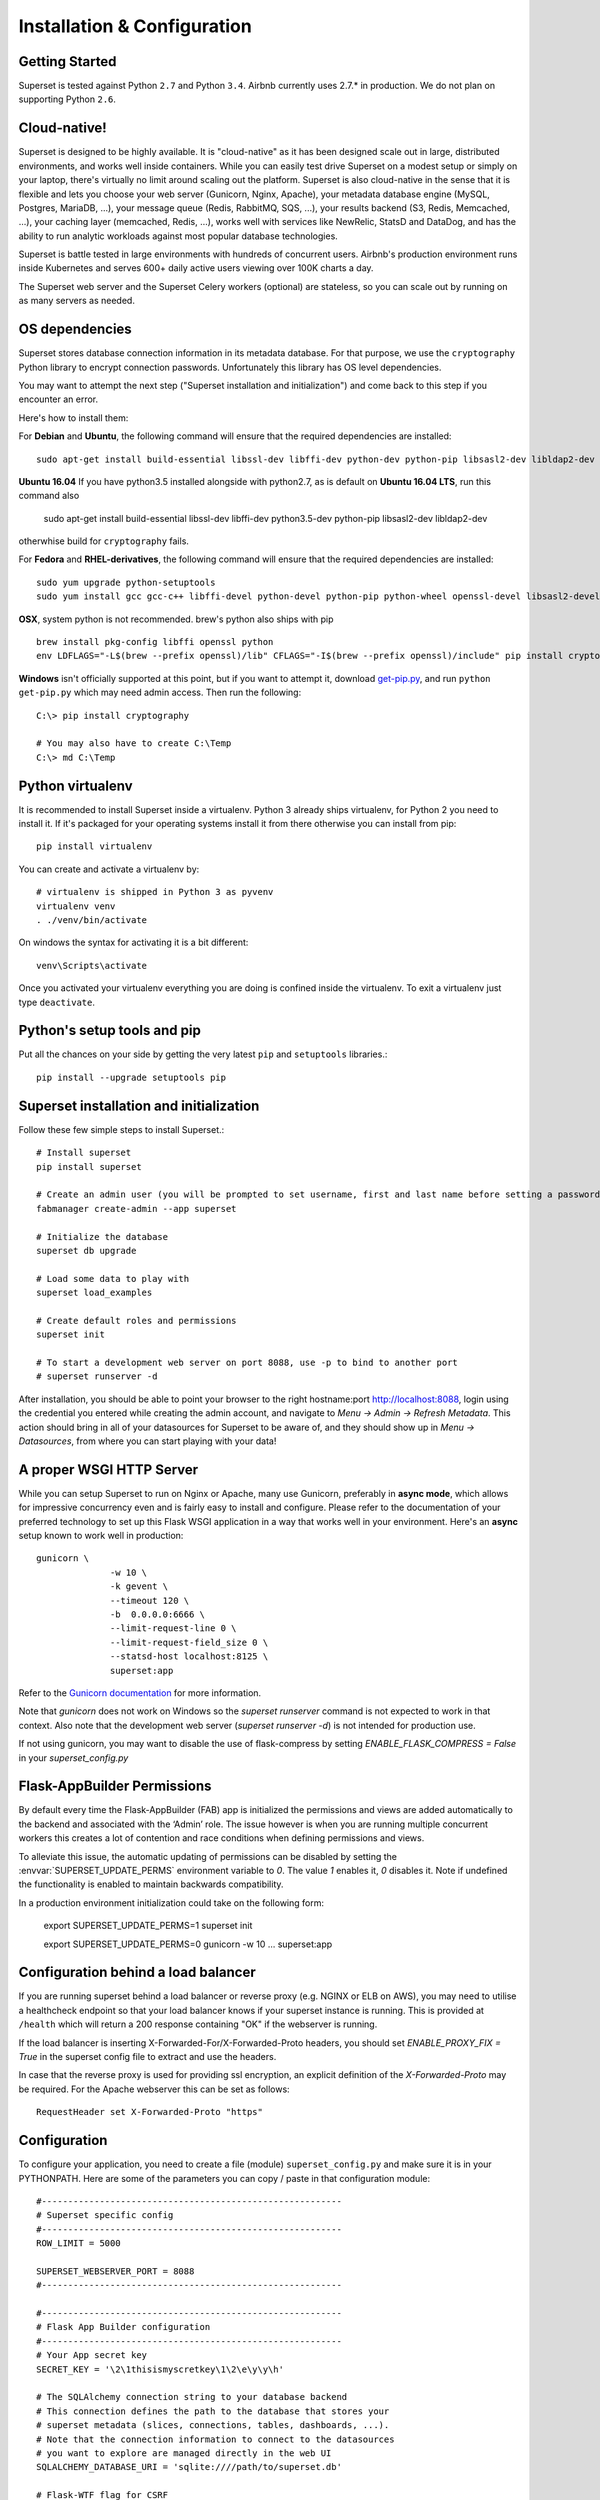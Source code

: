 Installation & Configuration
============================

Getting Started
---------------

Superset is tested against Python ``2.7`` and Python ``3.4``.
Airbnb currently uses 2.7.* in production. We do not plan on supporting
Python ``2.6``.

Cloud-native!
-------------

Superset is designed to be highly available. It is
"cloud-native" as it has been designed scale out in large,
distributed environments, and works well inside containers.
While you can easily
test drive Superset on a modest setup or simply on your laptop,
there's virtually no limit around scaling out the platform.
Superset is also cloud-native in the sense that it is
flexible and lets you choose your web server (Gunicorn, Nginx, Apache),
your metadata database engine (MySQL, Postgres, MariaDB, ...),
your message queue (Redis, RabbitMQ, SQS, ...),
your results backend (S3, Redis, Memcached, ...), your caching layer
(memcached, Redis, ...), works well with services like NewRelic, StatsD and
DataDog, and has the ability to run analytic workloads against
most popular database technologies.

Superset is battle tested in large environments with hundreds
of concurrent users. Airbnb's production environment runs inside
Kubernetes and serves 600+ daily active users viewing over 100K charts a
day.

The Superset web server and the Superset Celery workers (optional)
are stateless, so you can scale out by running on as many servers
as needed.

OS dependencies
---------------

Superset stores database connection information in its metadata database.
For that purpose, we use the ``cryptography`` Python library to encrypt
connection passwords. Unfortunately this library has OS level dependencies.

You may want to attempt the next step
("Superset installation and initialization") and come back to this step if
you encounter an error.

Here's how to install them:

For **Debian** and **Ubuntu**, the following command will ensure that
the required dependencies are installed: ::

    sudo apt-get install build-essential libssl-dev libffi-dev python-dev python-pip libsasl2-dev libldap2-dev

**Ubuntu 16.04** If you have python3.5 installed alongside with python2.7, as is default on **Ubuntu 16.04 LTS**, run this command also

    sudo apt-get install build-essential libssl-dev libffi-dev python3.5-dev python-pip libsasl2-dev libldap2-dev

otherwhise build for ``cryptography`` fails.

For **Fedora** and **RHEL-derivatives**, the following command will ensure
that the required dependencies are installed: ::

    sudo yum upgrade python-setuptools
    sudo yum install gcc gcc-c++ libffi-devel python-devel python-pip python-wheel openssl-devel libsasl2-devel openldap-devel

**OSX**, system python is not recommended. brew's python also ships with pip  ::

    brew install pkg-config libffi openssl python
    env LDFLAGS="-L$(brew --prefix openssl)/lib" CFLAGS="-I$(brew --prefix openssl)/include" pip install cryptography==1.9

**Windows** isn't officially supported at this point, but if you want to
attempt it, download `get-pip.py <https://bootstrap.pypa.io/get-pip.py>`_, and run ``python get-pip.py`` which may need admin access. Then run the following: ::

    C:\> pip install cryptography

    # You may also have to create C:\Temp
    C:\> md C:\Temp

Python virtualenv
-----------------
It is recommended to install Superset inside a virtualenv. Python 3 already ships virtualenv, for
Python 2 you need to install it. If it's packaged for your operating systems install it from there
otherwise you can install from pip: ::

    pip install virtualenv

You can create and activate a virtualenv by: ::

    # virtualenv is shipped in Python 3 as pyvenv
    virtualenv venv
    . ./venv/bin/activate

On windows the syntax for activating it is a bit different: ::

    venv\Scripts\activate

Once you activated your virtualenv everything you are doing is confined inside the virtualenv.
To exit a virtualenv just type ``deactivate``.

Python's setup tools and pip
----------------------------
Put all the chances on your side by getting the very latest ``pip``
and ``setuptools`` libraries.::

    pip install --upgrade setuptools pip

Superset installation and initialization
----------------------------------------
Follow these few simple steps to install Superset.::

    # Install superset
    pip install superset

    # Create an admin user (you will be prompted to set username, first and last name before setting a password)
    fabmanager create-admin --app superset

    # Initialize the database
    superset db upgrade

    # Load some data to play with
    superset load_examples

    # Create default roles and permissions
    superset init

    # To start a development web server on port 8088, use -p to bind to another port
    # superset runserver -d


After installation, you should be able to point your browser to the right
hostname:port `http://localhost:8088 <http://localhost:8088>`_, login using
the credential you entered while creating the admin account, and navigate to
`Menu -> Admin -> Refresh Metadata`. This action should bring in all of
your datasources for Superset to be aware of, and they should show up in
`Menu -> Datasources`, from where you can start playing with your data!

A proper WSGI HTTP Server
-------------------------

While you can setup Superset to run on Nginx or Apache, many use
Gunicorn, preferably in **async mode**, which allows for impressive
concurrency even and is fairly easy to install and configure. Please
refer to the
documentation of your preferred technology to set up this Flask WSGI
application in a way that works well in your environment. Here's an **async**
setup known to work well in production: ::

 　gunicorn \
		-w 10 \
		-k gevent \
		--timeout 120 \
		-b  0.0.0.0:6666 \
		--limit-request-line 0 \
		--limit-request-field_size 0 \
		--statsd-host localhost:8125 \
		superset:app

Refer to the
`Gunicorn documentation <http://docs.gunicorn.org/en/stable/design.html>`_
for more information.

Note that *gunicorn* does not
work on Windows so the `superset runserver` command is not expected to work
in that context. Also note that the development web
server (`superset runserver -d`) is not intended for production use.

If not using gunicorn, you may want to disable the use of flask-compress
by setting `ENABLE_FLASK_COMPRESS = False` in your `superset_config.py`

Flask-AppBuilder Permissions
----------------------------

By default every time the Flask-AppBuilder (FAB) app is initialized the
permissions and views are added automatically to the backend and associated with
the ‘Admin’ role. The issue however is when you are running multiple concurrent
workers this creates a lot of contention and race conditions when defining
permissions and views.

To alleviate this issue, the automatic updating of permissions can be disabled
by setting the :envvar:`SUPERSET_UPDATE_PERMS` environment variable to `0`.
The value `1` enables it, `0` disables it. Note if undefined the functionality
is enabled to maintain backwards compatibility.

In a production environment initialization could take on the following form:

  export SUPERSET_UPDATE_PERMS=1
  superset init

  export SUPERSET_UPDATE_PERMS=0
  gunicorn -w 10 ... superset:app

Configuration behind a load balancer
------------------------------------

If you are running superset behind a load balancer or reverse proxy (e.g. NGINX
or ELB on AWS), you may need to utilise a healthcheck endpoint so that your
load balancer knows if your superset instance is running. This is provided
at ``/health`` which will return a 200 response containing "OK" if the
webserver is running.

If the load balancer is inserting X-Forwarded-For/X-Forwarded-Proto headers, you
should set `ENABLE_PROXY_FIX = True` in the superset config file to extract and use
the headers.

In case that the reverse proxy is used for providing ssl encryption,
an explicit definition of the `X-Forwarded-Proto` may be required.
For the Apache webserver this can be set as follows: ::

    RequestHeader set X-Forwarded-Proto "https"

Configuration
-------------

To configure your application, you need to create a file (module)
``superset_config.py`` and make sure it is in your PYTHONPATH. Here are some
of the parameters you can copy / paste in that configuration module: ::

    #---------------------------------------------------------
    # Superset specific config
    #---------------------------------------------------------
    ROW_LIMIT = 5000

    SUPERSET_WEBSERVER_PORT = 8088
    #---------------------------------------------------------

    #---------------------------------------------------------
    # Flask App Builder configuration
    #---------------------------------------------------------
    # Your App secret key
    SECRET_KEY = '\2\1thisismyscretkey\1\2\e\y\y\h'

    # The SQLAlchemy connection string to your database backend
    # This connection defines the path to the database that stores your
    # superset metadata (slices, connections, tables, dashboards, ...).
    # Note that the connection information to connect to the datasources
    # you want to explore are managed directly in the web UI
    SQLALCHEMY_DATABASE_URI = 'sqlite:////path/to/superset.db'

    # Flask-WTF flag for CSRF
    WTF_CSRF_ENABLED = True
    # Add endpoints that need to be exempt from CSRF protection
    WTF_CSRF_EXEMPT_LIST = []
    # A CSRF token that expires in 1 year
    WTF_CSRF_TIME_LIMIT = 60 * 60 * 24 * 365

    # Set this API key to enable Mapbox visualizations
    MAPBOX_API_KEY = ''

All the parameters and default values defined in
https://github.com/apache/incubator-superset/blob/master/superset/config.py
can be altered in your local ``superset_config.py`` .
Administrators will want to
read through the file to understand what can be configured locally
as well as the default values in place.

Since ``superset_config.py`` acts as a Flask configuration module, it
can be used to alter the settings Flask itself,
as well as Flask extensions like ``flask-wtf``, ``flask-cache``,
``flask-migrate``, and ``flask-appbuilder``. Flask App Builder, the web
framework used by Superset offers many configuration settings. Please consult
the `Flask App Builder Documentation
<http://flask-appbuilder.readthedocs.org/en/latest/config.html>`_
for more information on how to configure it.

Make sure to change:

* *SQLALCHEMY_DATABASE_URI*, by default it is stored at *~/.superset/superset.db*
* *SECRET_KEY*, to a long random string

In case you need to exempt endpoints from CSRF, e.g. you are running a custom
auth postback endpoint, you can add them to *WTF_CSRF_EXEMPT_LIST*

     WTF_CSRF_EXEMPT_LIST = ['']

Database dependencies
---------------------

Superset does not ship bundled with connectivity to databases, except
for Sqlite, which is part of the Python standard library.
You'll need to install the required packages for the database you
want to use as your metadata database as well as the packages needed to
connect to the databases you want to access through Superset.

Here's a list of some of the recommended packages.

+---------------+-------------------------------------+-------------------------------------------------+
| database      | pypi package                        | SQLAlchemy URI prefix                           |
+===============+=====================================+=================================================+
|  MySQL        | ``pip install mysqlclient``         | ``mysql://``                                    |
+---------------+-------------------------------------+-------------------------------------------------+
|  Postgres     | ``pip install psycopg2``            | ``postgresql+psycopg2://``                      |
+---------------+-------------------------------------+-------------------------------------------------+
|  Presto       | ``pip install pyhive``              | ``presto://``                                   |
+---------------+-------------------------------------+-------------------------------------------------+
|  Hive         | ``pip install pyhive``              | ``hive://``                                     |
+---------------+-------------------------------------+-------------------------------------------------+
|  Oracle       | ``pip install cx_Oracle``           | ``oracle://``                                   |
+---------------+-------------------------------------+-------------------------------------------------+
|  sqlite       |                                     | ``sqlite://``                                   |
+---------------+-------------------------------------+-------------------------------------------------+
|  Snowflake    | ``pip install snowflake-sqlalchemy``| ``snowflake://``                                |
+---------------+-------------------------------------+-------------------------------------------------+
|  Redshift     | ``pip install sqlalchemy-redshift`` | ``redshift+psycopg2://``                        |
+---------------+-------------------------------------+-------------------------------------------------+
|  MSSQL        | ``pip install pymssql``             | ``mssql://``                                    |
+---------------+-------------------------------------+-------------------------------------------------+
|  Impala       | ``pip install impyla``              | ``impala://``                                   |
+---------------+-------------------------------------+-------------------------------------------------+
|  SparkSQL     | ``pip install pyhive``              | ``jdbc+hive://``                                |
+---------------+-------------------------------------+-------------------------------------------------+
|  Greenplum    | ``pip install psycopg2``            | ``postgresql+psycopg2://``                      |
+---------------+-------------------------------------+-------------------------------------------------+
|  Athena       | ``pip install "PyAthenaJDBC>1.0.9"``| ``awsathena+jdbc://``                           |
+---------------+-------------------------------------+-------------------------------------------------+
|  Vertica      | ``pip install                       |  ``vertica+vertica_python://``                  |
|               | sqlalchemy-vertica-python``         |                                                 |
+---------------+-------------------------------------+-------------------------------------------------+
|  ClickHouse   | ``pip install                       | ``clickhouse://``                               |
|               | sqlalchemy-clickhouse``             |                                                 |
+---------------+-------------------------------------+-------------------------------------------------+
|  Kylin        | ``pip install kylinpy``             | ``kylin://``                                    |
+---------------+-------------------------------------+-------------------------------------------------+
|  BigQuery     | ``pip install pybigquery``          | ``bigquery://``                                 |
+---------------+-------------------------------------+-------------------------------------------------+

Note that many other database are supported, the main criteria being the
existence of a functional SqlAlchemy dialect and Python driver. Googling
the keyword ``sqlalchemy`` in addition of a keyword that describes the
database you want to connect to should get you to the right place.

(AWS) Athena
------------

The connection string for Athena looks like this ::

    awsathena+jdbc://{aws_access_key_id}:{aws_secret_access_key}@athena.{region_name}.amazonaws.com/{schema_name}?s3_staging_dir={s3_staging_dir}&...

Where you need to escape/encode at least the s3_staging_dir, i.e., ::

    s3://... -> s3%3A//...


Caching
-------

Superset uses `Flask-Cache <https://pythonhosted.org/Flask-Cache/>`_ for
caching purpose. Configuring your caching backend is as easy as providing
a ``CACHE_CONFIG``, constant in your ``superset_config.py`` that
complies with the Flask-Cache specifications.

Flask-Cache supports multiple caching backends (Redis, Memcached,
SimpleCache (in-memory), or the local filesystem). If you are going to use
Memcached please use the `pylibmc` client library as `python-memcached` does
not handle storing binary data correctly. If you use Redis, please install
the `redis <https://pypi.python.org/pypi/redis>`_ Python package: ::

    pip install redis

For setting your timeouts, this is done in the Superset metadata and goes
up the "timeout searchpath", from your slice configuration, to your
data source's configuration, to your database's and ultimately falls back
into your global default defined in ``CACHE_CONFIG``.
	
.. code-block:: python

    CACHE_CONFIG = {
	    'CACHE_TYPE': 'redis',
	    'CACHE_DEFAULT_TIMEOUT': 60 * 60 * 24, # 1 day default (in secs)
	    'CACHE_KEY_PREFIX': 'superset_results',
	    'CACHE_REDIS_URL': 'redis://localhost:6379/0',
	}



Deeper SQLAlchemy integration
-----------------------------

It is possible to tweak the database connection information using the
parameters exposed by SQLAlchemy. In the ``Database`` edit view, you will
find an ``extra`` field as a ``JSON`` blob.

.. image:: images/tutorial/add_db.png
   :scale: 30 %

This JSON string contains extra configuration elements. The ``engine_params``
object gets unpacked into the
`sqlalchemy.create_engine <http://docs.sqlalchemy.org/en/latest/core/engines.html#sqlalchemy.create_engine>`_ call,
while the ``metadata_params`` get unpacked into the
`sqlalchemy.MetaData <http://docs.sqlalchemy.org/en/rel_1_0/core/metadata.html#sqlalchemy.schema.MetaData>`_ call. Refer to the SQLAlchemy docs for more information.


Schemas (Postgres & Redshift)
-----------------------------

Postgres and Redshift, as well as other database,
use the concept of **schema** as a logical entity
on top of the **database**. For Superset to connect to a specific schema,
there's a **schema** parameter you can set in the table form.


External Password store for SQLAlchemy connections
--------------------------------------------------
It is possible to use an external store for you database passwords. This is
useful if you a running a custom secret distribution framework and do not wish
to store secrets in Superset's meta database.

Example:
Write a function that takes a single argument of type ``sqla.engine.url`` and returns
the password for the given connection string. Then set ``SQLALCHEMY_CUSTOM_PASSWORD_STORE``
in your config file to point to that function. ::

    def example_lookup_password(url):
        secret = <<get password from external framework>>
        return 'secret'

    SQLALCHEMY_CUSTOM_PASSWORD_STORE = example_lookup_password

A common pattern is to use environment variables to make secrets available.
``SQLALCHEMY_CUSTOM_PASSWORD_STORE`` can also be used for that purpose. ::

    def example_password_as_env_var(url):
        # assuming the uri looks like
        # mysql://localhost?superset_user:{SUPERSET_PASSWORD}
        return url.password.format(os.environ)

    SQLALCHEMY_CUSTOM_PASSWORD_STORE = example_password_as_env_var


SSL Access to databases
-----------------------
This example worked with a MySQL database that requires SSL. The configuration
may differ with other backends. This is what was put in the ``extra``
parameter ::

    {
        "metadata_params": {},
        "engine_params": {
              "connect_args":{
                  "sslmode":"require",
                  "sslrootcert": "/path/to/my/pem"
            }
         }
    }


Druid
-----

* From the UI, enter the information about your clusters in the
  `Sources -> Druid Clusters` menu by hitting the + sign.

* Once the Druid cluster connection information is entered, hit the
  `Sources -> Refresh Druid Metadata` menu item to populate

* Navigate to your datasources

Note that you can run the ``superset refresh_druid`` command to refresh the
metadata from your Druid cluster(s)


CORS
----

The extra CORS Dependency must be installed:

    superset[cors]


The following keys in `superset_config.py` can be specified to configure CORS:


* ``ENABLE_CORS``: Must be set to True in order to enable CORS
* ``CORS_OPTIONS``: options passed to Flask-CORS (`documentation <http://flask-cors.corydolphin.com/en/latest/api.html#extension>`)


MIDDLEWARE
----------

Superset allows you to add your own middleware. To add your own middleware, update the ``ADDITIONAL_MIDDLEWARE`` key in
your `superset_config.py`. ``ADDITIONAL_MIDDLEWARE`` should be a list of your additional middleware classes.

For example, to use AUTH_REMOTE_USER from behind a proxy server like nginx, you have to add a simple middleware class to
add the value of ``HTTP_X_PROXY_REMOTE_USER`` (or any other custom header from the proxy) to Gunicorn's ``REMOTE_USER``
environment variable: ::

    class RemoteUserMiddleware(object):
        def __init__(self, app):
            self.app = app
        def __call__(self, environ, start_response):
            user = environ.pop('HTTP_X_PROXY_REMOTE_USER', None)
            environ['REMOTE_USER'] = user
            return self.app(environ, start_response)

    ADDITIONAL_MIDDLEWARE = [RemoteUserMiddleware, ]

*Adapted from http://flask.pocoo.org/snippets/69/*


Upgrading
---------

Upgrading should be as straightforward as running::

    pip install superset --upgrade
    superset db upgrade
    superset init

SQL Lab
-------
SQL Lab is a powerful SQL IDE that works with all SQLAlchemy compatible
databases. By default, queries are executed in the scope of a web
request so they
may eventually timeout as queries exceed the maximum duration of a web
request in your environment, whether it'd be a reverse proxy or the Superset
server itself.

On large analytic databases, it's common to run queries that
execute for minutes or hours.
To enable support for long running queries that
execute beyond the typical web request's timeout (30-60 seconds), it is
necessary to configure an asynchronous backend for Superset which consist of:

* one or many Superset worker (which is implemented as a Celery worker), and
  can be started with the ``celery worker`` command, run
  ``celery worker --help`` to view the related options.
* a celery broker (message queue) for which we recommend using Redis
  or RabbitMQ
* a results backend that defines where the worker will persist the query
  results

Configuring Celery requires defining a ``CELERY_CONFIG`` in your
``superset_config.py``. Both the worker and web server processes should
have the same configuration.

.. code-block:: python

    class CeleryConfig(object):
        BROKER_URL = 'redis://localhost:6379/0'
        CELERY_IMPORTS = ('superset.sql_lab', )
        CELERY_RESULT_BACKEND = 'redis://localhost:6379/0'
        CELERY_ANNOTATIONS = {'tasks.add': {'rate_limit': '10/s'}}

    CELERY_CONFIG = CeleryConfig

To start a Celery worker to leverage the configuration run: ::

    celery worker --app=superset.sql_lab:celery_app --pool=gevent -Ofair

To setup a result backend, you need to pass an instance of a derivative
of ``werkzeug.contrib.cache.BaseCache`` to the ``RESULTS_BACKEND``
configuration key in your ``superset_config.py``. It's possible to use
Memcached, Redis, S3 (https://pypi.python.org/pypi/s3werkzeugcache),
memory or the file system (in a single server-type setup or for testing),
or to write your own caching interface. Your ``superset_config.py`` may
look something like:

.. code-block:: python

    # On S3
    from s3cache.s3cache import S3Cache
    S3_CACHE_BUCKET = 'foobar-superset'
    S3_CACHE_KEY_PREFIX = 'sql_lab_result'
    RESULTS_BACKEND = S3Cache(S3_CACHE_BUCKET, S3_CACHE_KEY_PREFIX)

    # On Redis
    from werkzeug.contrib.cache import RedisCache
    RESULTS_BACKEND = RedisCache(
        host='localhost', port=6379, key_prefix='superset_results')

Note that it's important that all the worker nodes and web servers in
the Superset cluster share a common metadata database.
This means that SQLite will not work in this context since it has
limited support for concurrency and
typically lives on the local file system.

Also note that SQL Lab supports Jinja templating in queries, and that it's
possible to overload
the default Jinja context in your environment by defining the
``JINJA_CONTEXT_ADDONS`` in your superset configuration. Objects referenced
in this dictionary are made available for users to use in their SQL.

.. code-block:: python

    JINJA_CONTEXT_ADDONS = {
        'my_crazy_macro': lambda x: x*2,
    }


Flower is a web based tool for monitoring the Celery cluster which you can
install from pip: ::

    pip install flower

and run via: ::

    celery flower --app=superset.sql_lab:celery_app

Making your own build
---------------------

For more advanced users, you may want to build Superset from sources. That
would be the case if you fork the project to add features specific to
your environment.::

    # assuming $SUPERSET_HOME as the root of the repo
    cd $SUPERSET_HOME/superset/assets
    yarn
    yarn run build
    cd $SUPERSET_HOME
    python setup.py install


Blueprints
----------

`Blueprints are Flask's reusable apps <http://flask.pocoo.org/docs/0.12/blueprints/>`_.
Superset allows you to specify an array of Blueprints
in your ``superset_config`` module. Here's
an example on how this can work with a simple Blueprint. By doing
so, you can expect Superset to serve a page that says "OK"
at the ``/simple_page`` url. This can allow you to run other things such
as custom data visualization applications alongside Superset, on the
same server.

.. code-block:: python

    from flask import Blueprint
    simple_page = Blueprint('simple_page', __name__,
                                    template_folder='templates')
    @simple_page.route('/', defaults={'page': 'index'})
    @simple_page.route('/<page>')
    def show(page):
        return "Ok"

    BLUEPRINTS = [simple_page]

StatsD logging
--------------

Superset is instrumented to log events to StatsD if desired. Most endpoints hit
are logged as well as key events like query start and end in SQL Lab.

To setup StatsD logging, it's a matter of configuring the logger in your
``superset_config.py``.

.. code-block:: python

    from superset.stats_logger import StatsdStatsLogger
    STATS_LOGGER = StatsdStatsLogger(host='localhost', port=8125, prefix='superset')

Note that it's also possible to implement you own logger by deriving
``superset.stats_logger.BaseStatsLogger``.
